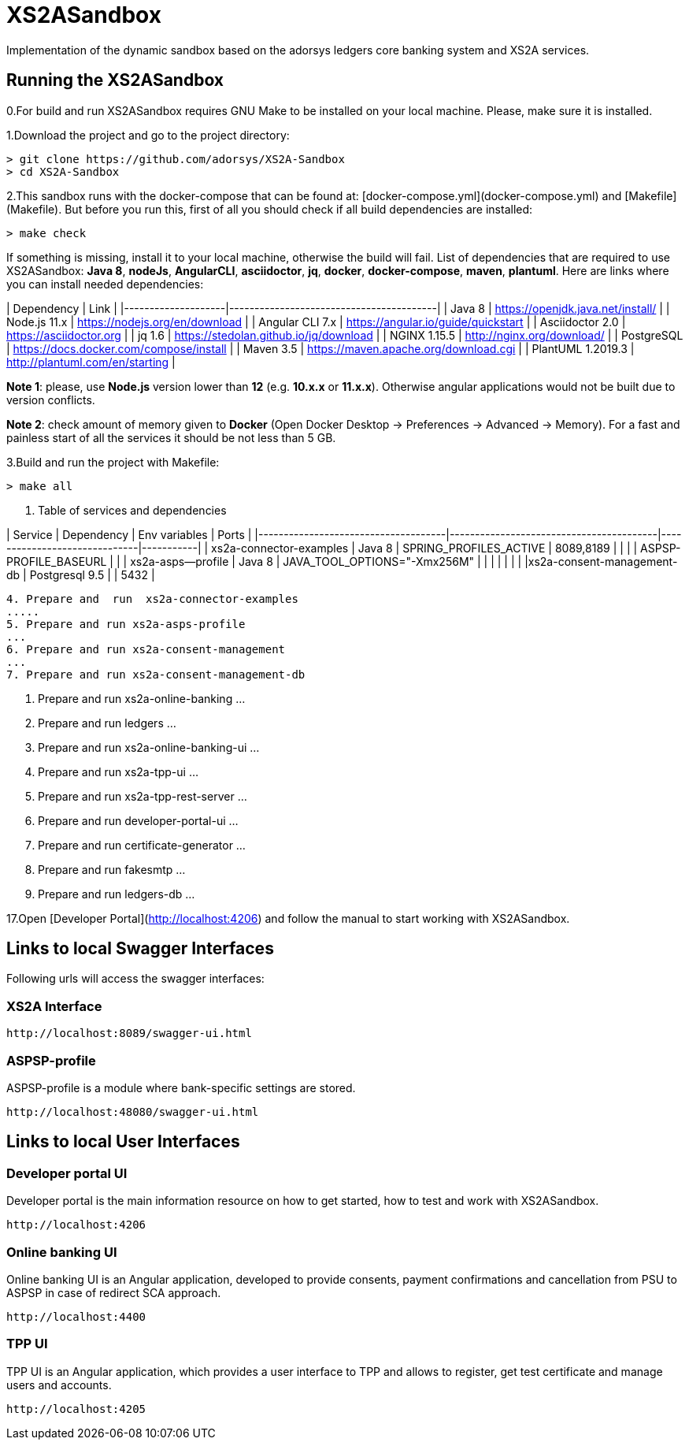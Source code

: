 # XS2ASandbox

Implementation of the dynamic sandbox based on the adorsys ledgers core banking system and XS2A services.

## Running the XS2ASandbox

0.For build and run XS2ASandbox requires GNU Make to be installed on your local machine. Please, make sure it is installed.

1.Download the project and go to the project directory:

```sh
> git clone https://github.com/adorsys/XS2A-Sandbox
> cd XS2A-Sandbox
```

2.This sandbox runs with the docker-compose that can be found at:  [docker-compose.yml](docker-compose.yml) and [Makefile](Makefile).
But before you run this, first of all you should check if all build dependencies are installed:

```sh
> make check
```

If something is missing, install it to your local machine, otherwise the build will fail. 
List of dependencies that are required to use XS2ASandbox: **Java 8**, **nodeJs**, **AngularCLI**, **asciidoctor**, **jq**, **docker**, **docker-compose**, **maven**, **plantuml**.
Here are links where you can install needed dependencies:

| Dependency         | Link                                    |                                                     
|--------------------|-----------------------------------------|
| Java 8             | https://openjdk.java.net/install/       | 
| Node.js 11.x       | https://nodejs.org/en/download          | 
| Angular CLI 7.x    | https://angular.io/guide/quickstart     |                                                                                                        
| Asciidoctor 2.0    | https://asciidoctor.org                 |
| jq 1.6             | https://stedolan.github.io/jq/download  |
| NGINX 1.15.5       | http://nginx.org/download/              |
| PostgreSQL         | https://docs.docker.com/compose/install |
| Maven    3.5       | https://maven.apache.org/download.cgi   |
| PlantUML 1.2019.3  | http://plantuml.com/en/starting         |


**Note 1**: please, use **Node.js** version lower than **12** (e.g. **10.x.x** or **11.x.x**). Otherwise angular applications would not be built due to
version conflicts.

**Note 2**: check amount of memory given to **Docker** (Open Docker Desktop -> Preferences -> Advanced -> Memory).
For a fast and painless start of all the services it should be not less than 5 GB.

3.Build and run the project with Makefile:
  
```sh 
> make all
```

3. Table of services and dependencies

| Service                             | Dependency                              |  Env variables               | Ports     |
|-------------------------------------|-----------------------------------------|------------------------------|-----------|
| xs2a-connector-examples             | Java 8 				        | SPRING_PROFILES_ACTIVE       | 8089,8189 |
|       			      | 					| ASPSP-PROFILE_BASEURL        |           |
| xs2a-asps--profile 		      | Java 8					| JAVA_TOOL_OPTIONS="-Xmx256M" |           |
|				      |						|			       |	   |
|xs2a-consent-management-db	      | Postgresql 9.5				| 			       | 5432      | 

....

4. Prepare and  run  xs2a-connector-examples
.....
5. Prepare and run xs2a-asps-profile
...
6. Prepare and run xs2a-consent-management
...
7. Prepare and run xs2a-consent-management-db
....
8. Prepare and run xs2a-online-banking 
...
9. Prepare and run ledgers
...
10. Prepare and run xs2a-online-banking-ui
...
11. Prepare and run xs2a-tpp-ui
...
12. Prepare and run xs2a-tpp-rest-server
...
13. Prepare and run developer-portal-ui
...
14. Prepare and run certificate-generator
...
15. Prepare and run fakesmtp
...
16. Prepare and run ledgers-db
...

17.Open [Developer Portal](http://localhost:4206) and follow the manual to start working with XS2ASandbox.


## Links to local Swagger Interfaces

Following urls will access the swagger interfaces:

### XS2A Interface

```
http://localhost:8089/swagger-ui.html
```

### ASPSP-profile

ASPSP-profile is a module where bank-specific settings are stored.

```
http://localhost:48080/swagger-ui.html
```

## Links to local User Interfaces

### Developer portal UI

Developer portal is the main information resource on how to get started, how to test and work with XS2ASandbox.

```
http://localhost:4206
```

### Online banking UI

Online banking UI is an Angular application, developed to provide consents, payment confirmations and cancellation from PSU to ASPSP
 in case of redirect SCA approach.

```
http://localhost:4400
```

### TPP UI

TPP UI is an Angular application, which provides a user interface to TPP and allows to register, get test certificate and 
manage users and accounts.

```
http://localhost:4205
```
